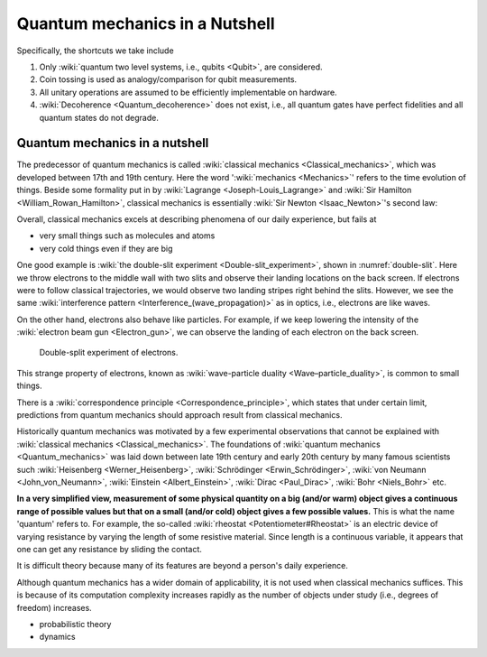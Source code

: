 *******************************
Quantum mechanics in a Nutshell
*******************************

.. _Bernoulli distribution: https://en.wikipedia.org/wiki/Bernoulli_distribution
.. _binomial distribution: https://en.wikipedia.org/wiki/Binomial_distribution

Specifically, the shortcuts we take include

1. Only :wiki:`quantum two level systems, i.e., qubits <Qubit>`, are considered.
#. Coin tossing is used as analogy/comparison for qubit measurements.
#. All unitary operations are assumed to be efficiently implementable on hardware.
#. :wiki:`Decoherence <Quantum_decoherence>` does not exist, i.e., all quantum gates have perfect fidelities and all quantum states do not degrade.


Quantum mechanics in a nutshell
===============================

The predecessor of quantum mechanics is called :wiki:`classical mechanics <Classical_mechanics>`, which was developed between 17th and 19th century.
Here the word ':wiki:`mechanics <Mechanics>`' refers to the time evolution of things.
Beside some formality put in by :wiki:`Lagrange <Joseph-Louis_Lagrange>` and :wiki:`Sir Hamilton <William_Rowan_Hamilton>`,
classical mechanics is essentially :wiki:`Sir Newton <Isaac_Newton>`'s second law:


Overall, classical mechanics excels at describing phenomena of our daily experience, but fails at

* very small things such as molecules and atoms
* very cold things even if they are big

One good example is :wiki:`the double-slit experiment <Double-slit_experiment>`, shown in :numref:`double-slit`.
Here we throw electrons to the middle wall with two slits and observe their landing locations on the back screen.
If electrons were to follow classical trajectories, we would observe two landing stripes right behind the slits.
However, we see the same :wiki:`interference pattern <Interference_(wave_propagation)>` as in optics, i.e., electrons are like waves.

On the other hand, electrons also behave like particles.
For example, if we keep lowering the intensity of the :wiki:`electron beam gun <Electron_gun>`,
we can observe the landing of each electron on the back screen.

.. _double-slit:
.. figure:: https://upload.wikimedia.org/wikipedia/commons/c/cd/Double-slit.svg

   Double-split experiment of electrons.

This strange property of electrons, known as :wiki:`wave-particle duality <Wave–particle_duality>`, is common to small things.

There is a :wiki:`correspondence principle <Correspondence_principle>`,
which states that under certain limit, predictions from quantum mechanics should approach result from classical mechanics.

.. seealso::
   There is some weirdness in the electron intereference. In optics, the standard 
   interpretation of the interference pattern is that the light beam going through
   the top slit interferes with the light beam going through the bottom slit.
   The electrons, however, can be thrown onto the middle wall one by one, and
   interference pattern is still observed. There are two equally crazy viewpoint
   on it: either each electron is interfering with itself in a parallel universe,
   or the two potential paths are interfering.

Historically quantum mechanics was motivated by a few experimental observations that cannot be explained with :wiki:`classical mechanics <Classical_mechanics>`.
The foundations of :wiki:`quantum mechanics <Quantum_mechanics>` was laid down between late 19th century and early 20th century by many famous scientists such :wiki:`Heisenberg <Werner_Heisenberg>`, :wiki:`Schrödinger <Erwin_Schrödinger>`, :wiki:`von Neumann <John_von_Neumann>`, :wiki:`Einstein <Albert_Einstein>`, :wiki:`Dirac <Paul_Dirac>`, :wiki:`Bohr <Niels_Bohr>` etc.

**In a very simplified view, measurement of some physical quantity on a big (and/or warm) object gives a continuous range of possible values but that on a small (and/or cold) object gives a few possible values.**
This is what the name 'quantum' refers to.
For example, the so-called :wiki:`rheostat <Potentiometer#Rheostat>` is an electric device of varying resistance by varying the length of some resistive material. Since length is a continuous variable, it appears that one can get any resistance by sliding the contact.

It is difficult theory because many of its features are beyond a person's daily experience.

Although quantum mechanics has a wider domain of applicability, it is not used when classical mechanics suffices.
This is because of its computation complexity increases rapidly as the number of objects under study (i.e., degrees of freedom) increases.

* probabilistic theory
* dynamics


